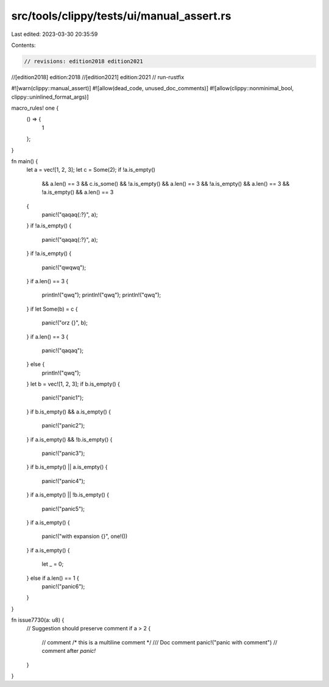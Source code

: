 src/tools/clippy/tests/ui/manual_assert.rs
==========================================

Last edited: 2023-03-30 20:35:59

Contents:

.. code-block:: rs

    // revisions: edition2018 edition2021
//[edition2018] edition:2018
//[edition2021] edition:2021
// run-rustfix

#![warn(clippy::manual_assert)]
#![allow(dead_code, unused_doc_comments)]
#![allow(clippy::nonminimal_bool, clippy::uninlined_format_args)]

macro_rules! one {
    () => {
        1
    };
}

fn main() {
    let a = vec![1, 2, 3];
    let c = Some(2);
    if !a.is_empty()
        && a.len() == 3
        && c.is_some()
        && !a.is_empty()
        && a.len() == 3
        && !a.is_empty()
        && a.len() == 3
        && !a.is_empty()
        && a.len() == 3
    {
        panic!("qaqaq{:?}", a);
    }
    if !a.is_empty() {
        panic!("qaqaq{:?}", a);
    }
    if !a.is_empty() {
        panic!("qwqwq");
    }
    if a.len() == 3 {
        println!("qwq");
        println!("qwq");
        println!("qwq");
    }
    if let Some(b) = c {
        panic!("orz {}", b);
    }
    if a.len() == 3 {
        panic!("qaqaq");
    } else {
        println!("qwq");
    }
    let b = vec![1, 2, 3];
    if b.is_empty() {
        panic!("panic1");
    }
    if b.is_empty() && a.is_empty() {
        panic!("panic2");
    }
    if a.is_empty() && !b.is_empty() {
        panic!("panic3");
    }
    if b.is_empty() || a.is_empty() {
        panic!("panic4");
    }
    if a.is_empty() || !b.is_empty() {
        panic!("panic5");
    }
    if a.is_empty() {
        panic!("with expansion {}", one!())
    }
    if a.is_empty() {
        let _ = 0;
    } else if a.len() == 1 {
        panic!("panic6");
    }
}

fn issue7730(a: u8) {
    // Suggestion should preserve comment
    if a > 2 {
        // comment
        /* this is a
        multiline
        comment */
        /// Doc comment
        panic!("panic with comment") // comment after `panic!`
    }
}


